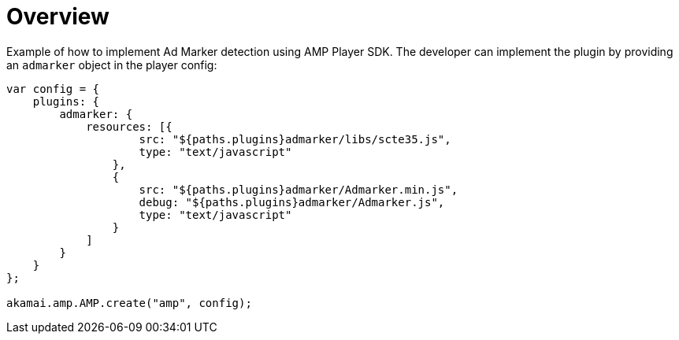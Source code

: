 = Overview

Example of how to implement Ad Marker detection using AMP Player SDK.
The developer can implement the plugin by providing an `admarker` object in the player config:

[source, javascript]
----
var config = {
    plugins: {
        admarker: {
            resources: [{
                    src: "${paths.plugins}admarker/libs/scte35.js",
                    type: "text/javascript"
                },
                {
                    src: "${paths.plugins}admarker/Admarker.min.js",
                    debug: "${paths.plugins}admarker/Admarker.js",
                    type: "text/javascript"
                }
            ]
        }
    }
};

akamai.amp.AMP.create("amp", config);
----
